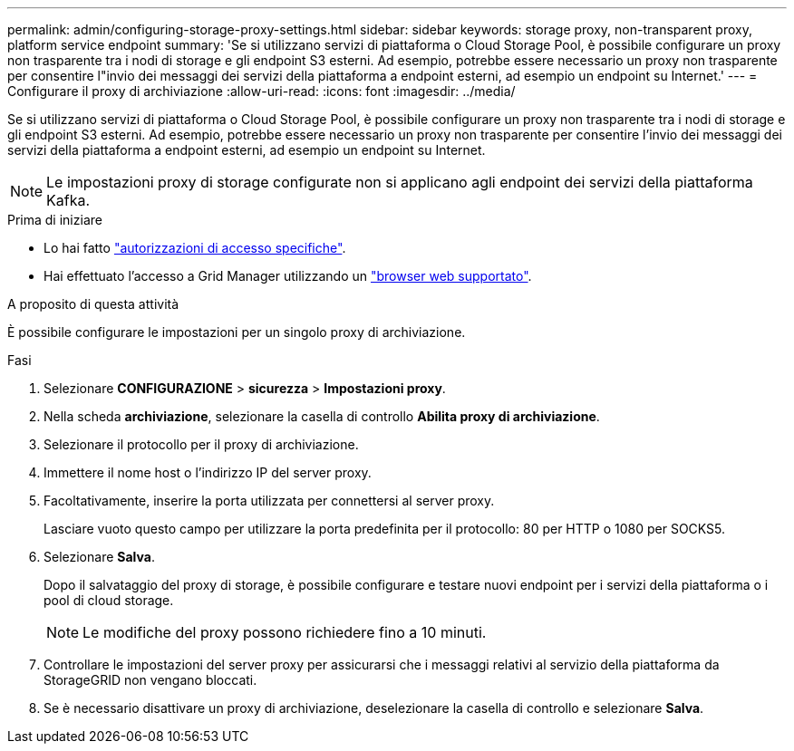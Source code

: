 ---
permalink: admin/configuring-storage-proxy-settings.html 
sidebar: sidebar 
keywords: storage proxy, non-transparent proxy, platform service endpoint 
summary: 'Se si utilizzano servizi di piattaforma o Cloud Storage Pool, è possibile configurare un proxy non trasparente tra i nodi di storage e gli endpoint S3 esterni. Ad esempio, potrebbe essere necessario un proxy non trasparente per consentire l"invio dei messaggi dei servizi della piattaforma a endpoint esterni, ad esempio un endpoint su Internet.' 
---
= Configurare il proxy di archiviazione
:allow-uri-read: 
:icons: font
:imagesdir: ../media/


[role="lead"]
Se si utilizzano servizi di piattaforma o Cloud Storage Pool, è possibile configurare un proxy non trasparente tra i nodi di storage e gli endpoint S3 esterni. Ad esempio, potrebbe essere necessario un proxy non trasparente per consentire l'invio dei messaggi dei servizi della piattaforma a endpoint esterni, ad esempio un endpoint su Internet.


NOTE: Le impostazioni proxy di storage configurate non si applicano agli endpoint dei servizi della piattaforma Kafka.

.Prima di iniziare
* Lo hai fatto link:admin-group-permissions.html["autorizzazioni di accesso specifiche"].
* Hai effettuato l'accesso a Grid Manager utilizzando un link:../admin/web-browser-requirements.html["browser web supportato"].


.A proposito di questa attività
È possibile configurare le impostazioni per un singolo proxy di archiviazione.

.Fasi
. Selezionare *CONFIGURAZIONE* > *sicurezza* > *Impostazioni proxy*.
. Nella scheda *archiviazione*, selezionare la casella di controllo *Abilita proxy di archiviazione*.
. Selezionare il protocollo per il proxy di archiviazione.
. Immettere il nome host o l'indirizzo IP del server proxy.
. Facoltativamente, inserire la porta utilizzata per connettersi al server proxy.
+
Lasciare vuoto questo campo per utilizzare la porta predefinita per il protocollo: 80 per HTTP o 1080 per SOCKS5.

. Selezionare *Salva*.
+
Dopo il salvataggio del proxy di storage, è possibile configurare e testare nuovi endpoint per i servizi della piattaforma o i pool di cloud storage.

+

NOTE: Le modifiche del proxy possono richiedere fino a 10 minuti.

. Controllare le impostazioni del server proxy per assicurarsi che i messaggi relativi al servizio della piattaforma da StorageGRID non vengano bloccati.
. Se è necessario disattivare un proxy di archiviazione, deselezionare la casella di controllo e selezionare *Salva*.

